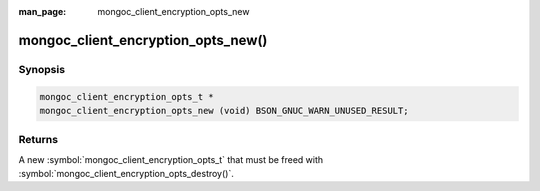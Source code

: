 :man_page: mongoc_client_encryption_opts_new

mongoc_client_encryption_opts_new()
===================================

Synopsis
--------

.. code-block:: c

  mongoc_client_encryption_opts_t *
  mongoc_client_encryption_opts_new (void) BSON_GNUC_WARN_UNUSED_RESULT;

Returns
-------

A new :symbol:`mongoc_client_encryption_opts_t` that must be freed with :symbol:`mongoc_client_encryption_opts_destroy()`.